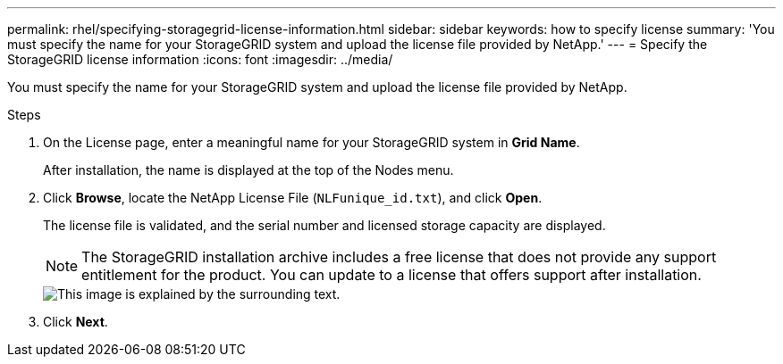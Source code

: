 ---
permalink: rhel/specifying-storagegrid-license-information.html
sidebar: sidebar
keywords: how to specify license
summary: 'You must specify the name for your StorageGRID system and upload the license file provided by NetApp.'
---
= Specify the StorageGRID license information
:icons: font
:imagesdir: ../media/

[.lead]
You must specify the name for your StorageGRID system and upload the license file provided by NetApp.

.Steps

. On the License page, enter a meaningful name for your StorageGRID system in *Grid Name*.
+
After installation, the name is displayed at the top of the Nodes menu.

. Click *Browse*, locate the NetApp License File (`NLFunique_id.txt`), and click *Open*.
+
The license file is validated, and the serial number and licensed storage capacity are displayed.
+
NOTE: The StorageGRID installation archive includes a free license that does not provide any support entitlement for the product. You can update to a license that offers support after installation.
+
image::../media/2_gmi_installer_license_page.gif[This image is explained by the surrounding text.]

. Click *Next*.
